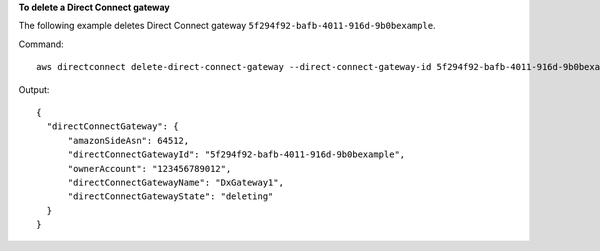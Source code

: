 **To delete a Direct Connect gateway**

The following example deletes Direct Connect gateway ``5f294f92-bafb-4011-916d-9b0bexample``.

Command::

  aws directconnect delete-direct-connect-gateway --direct-connect-gateway-id 5f294f92-bafb-4011-916d-9b0bexample

Output::

  {
    "directConnectGateway": {
        "amazonSideAsn": 64512, 
        "directConnectGatewayId": "5f294f92-bafb-4011-916d-9b0bexample", 
        "ownerAccount": "123456789012", 
        "directConnectGatewayName": "DxGateway1", 
        "directConnectGatewayState": "deleting"
    }
  }